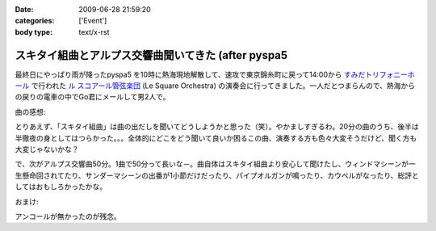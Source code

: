 :date: 2009-06-28 21:59:20
:categories: ['Event']
:body type: text/x-rst

====================================================
スキタイ組曲とアルプス交響曲聞いてきた (after pyspa5
====================================================

最終日にやっぱり雨が降ったpyspa5 を10時に熱海現地解散して、速攻で東京錦糸町に戻って14:00から `すみだトリフォニーホール`_ で行われた `ル スコアール管弦楽団`_ (Le Square Orchestra) の演奏会に行ってきました。一人だとつまらんので、熱海からの戻りの電車の中でGo君にメールして男2人で。

曲の感想:

とりあえず、「スキタイ組曲」は曲の出だしを聞いてどうしようかと思った（笑）。やかましすぎるわ。20分の曲のうち、後半は半徹夜の身としてはつらかった。。。全体的にどこをどう聞いて良いか困るこの曲、演奏する方も色々大変そうだけど、聞く方も大変じゃないかな？

で、次がアルプス交響曲50分。1曲で50分って長いな－。曲自体はスキタイ組曲より安心して聞けたし、ウィンドマシーンが一生懸命回されてたり、サンダーマシーンの出番が1小節だけだったり、パイプオルガンが鳴ったり、カウベルがなったり、総評としてはおもしろかったかな。

おまけ:

アンコールが無かったのが残念。

.. _`すみだトリフォニーホール`: http://www.triphony.com/
.. _`ル スコアール管弦楽団`: http://lesquare.oops.jp/


.. :extend type: text/html
.. :extend:
